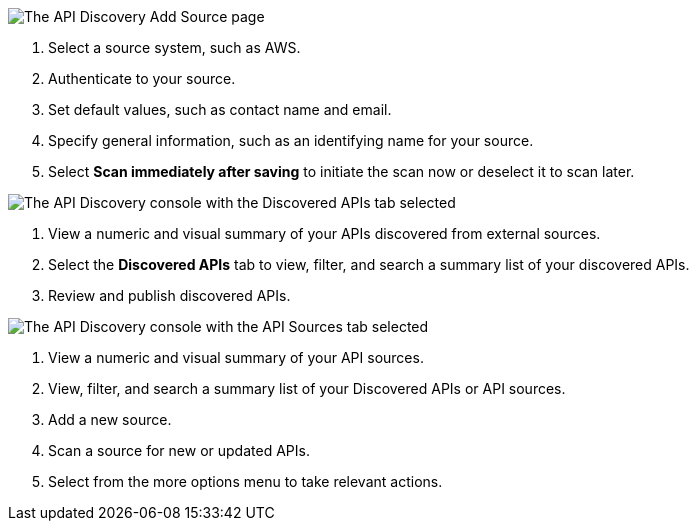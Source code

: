 // Partial reused in index.adoc and discover-external-apis.adoc 

// tag::api-discovery-add-source-page[]

image::api-discovery-add-source-scap.png[The API Discovery Add Source page]

[calloutlist]
. Select a source system, such as AWS.
. Authenticate to your source.
. Set default values, such as contact name and email.
. Specify general information, such as an identifying name for your source.
. Select *Scan immediately after saving* to initiate the scan now or deselect it to scan later.

// end::api-discovery-add-source-page[]

// tag::api-discovery-discovered-apis-tab[]

image::api-discovery-discovered-apis-tab-scap.png[The API Discovery console with the Discovered APIs tab selected]

[calloutlist]
. View a numeric and visual summary of your APIs discovered from external sources.
. Select the *Discovered APIs* tab to view, filter, and search a summary list of your discovered APIs.
. Review and publish discovered APIs.

// end::api-discovery-discovered-apis-tab[]

// tag::api-discovery-add-sources-tab[]

image::api-discovery-api-sources-tab-scap.png[The API Discovery console with the API Sources tab selected]

[calloutlist]
. View a numeric and visual summary of your API sources.
. View, filter, and search a summary list of your Discovered APIs or API sources.
. Add a new source.
. Scan a source for new or updated APIs.
. Select from the more options menu to take relevant actions.

// end::api-discovery-add-sources-tab[]